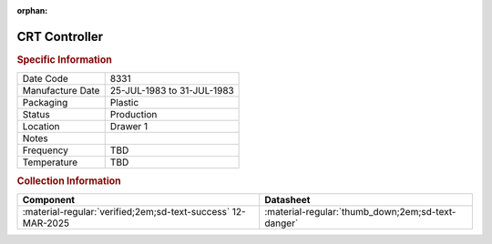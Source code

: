 :orphan:

.. _MC6845P:

CRT Controller
==============

.. image:: ../../../images/Hardware/ICs/MC6845P.png
   :width: 400
   :align: center

.. rubric:: Specific Information

.. csv-table:: 
   :widths: auto

   "Date Code","8331"
   "Manufacture Date","25-JUL-1983 to 31-JUL-1983"
   "Packaging","Plastic"
   "Status","Production"
   "Location","Drawer 1"
   "Notes",""
   "Frequency","TBD"
   "Temperature","TBD"
   
.. rubric:: Collection Information

.. csv-table:: 
   :header: "Component","Datasheet"
   :widths: auto

   :material-regular:`verified;2em;sd-text-success` 12-MAR-2025,":material-regular:`thumb_down;2em;sd-text-danger`"